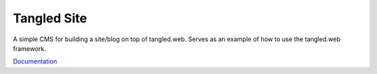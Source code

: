 Tangled Site
============

.. image:: https://travis-ci.org/TangledWeb/tangled.site.png?branch=master
   :target: https://travis-ci.org/TangledWeb/tangled.site

A simple CMS for building a site/blog on top of tangled.web. Serves as an
example of how to use the tangled.web framework.

`Documentation <http://tangledframework.org/docs/tangled.site/>`_
